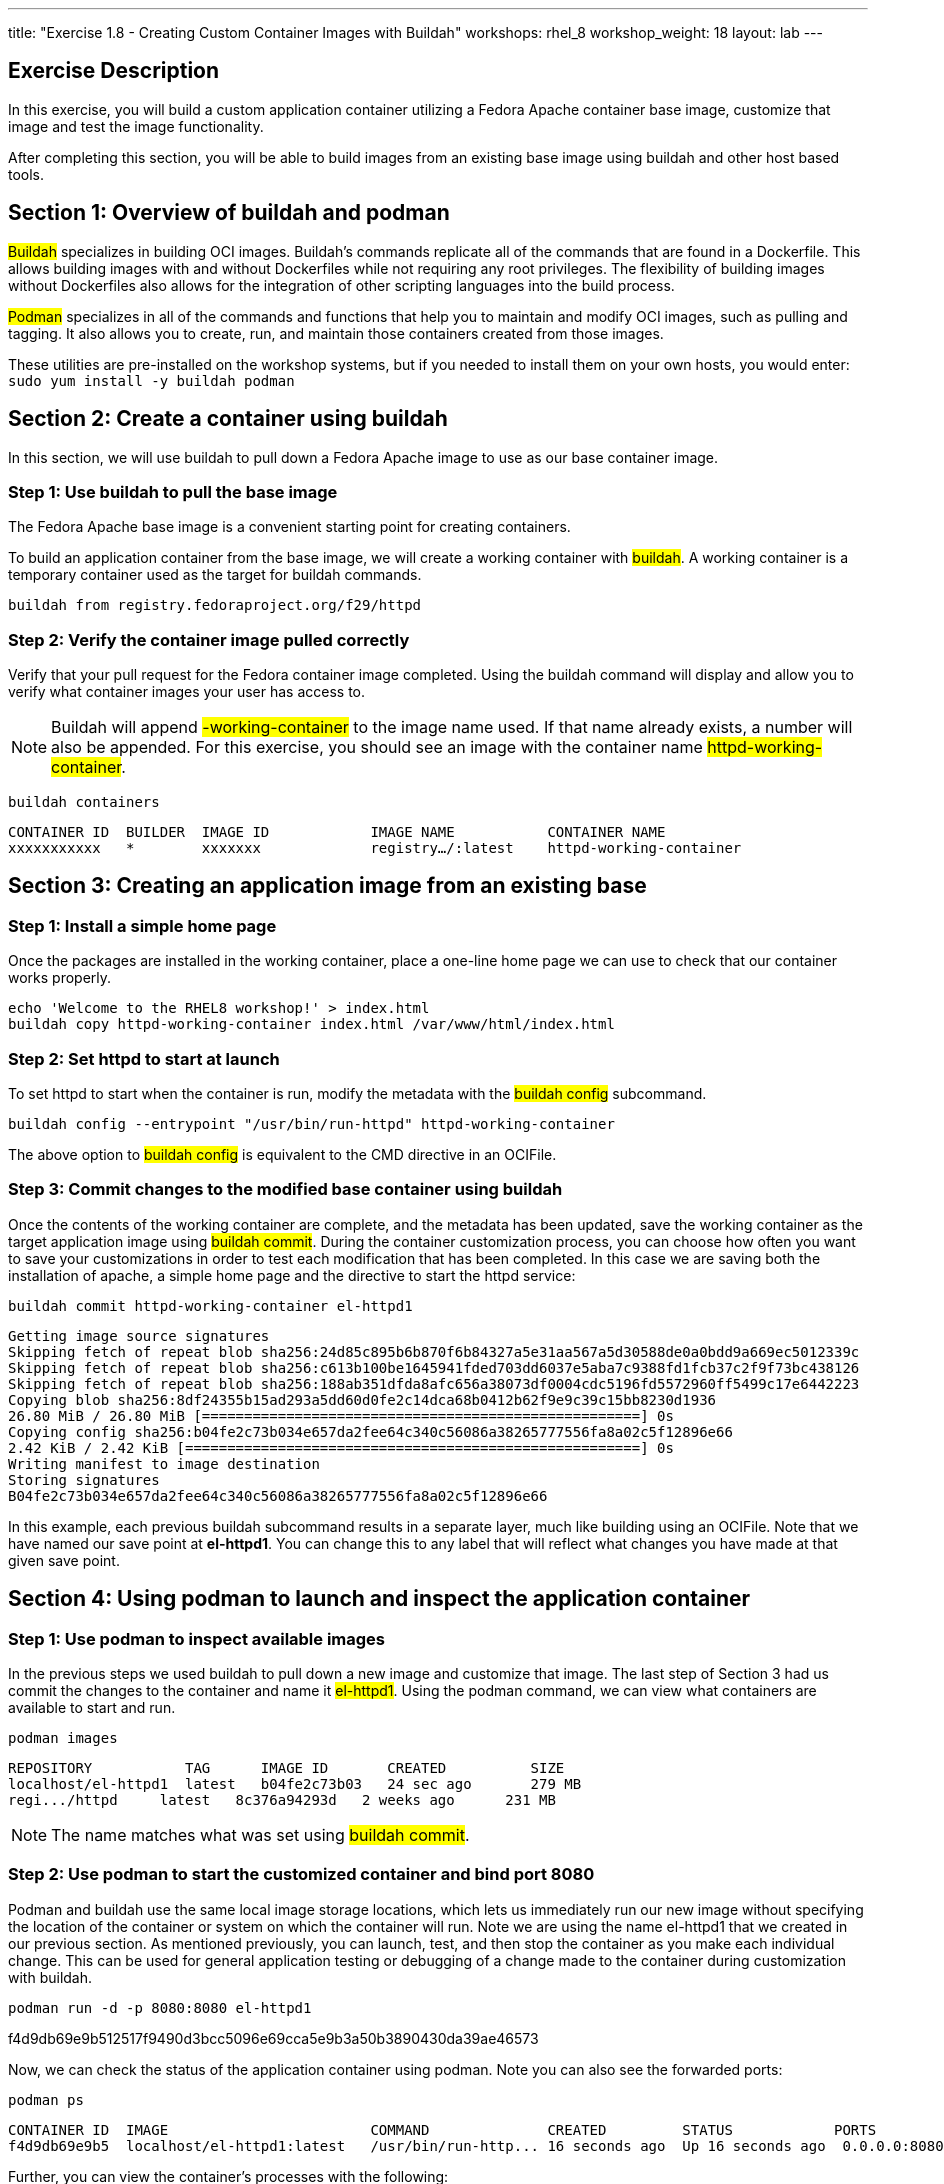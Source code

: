 ---
title: "Exercise 1.8 - Creating Custom Container Images with Buildah"
workshops: rhel_8
workshop_weight: 18
layout: lab
---

:icons: font
:imagesdir: /workshops/rhel_8/images

== Exercise Description

In this exercise, you will build a custom application container utilizing a Fedora Apache container base image, customize that image and test the image functionality.

After completing this section, you will be able to build images from an existing base image using buildah and other host based tools.

== Section 1: Overview of buildah and podman

##Buildah## specializes in building OCI images. Buildah's commands replicate all of the commands that are found in a Dockerfile. This allows building images with and without Dockerfiles while not requiring any root privileges. The flexibility of building images without Dockerfiles also allows for the integration of other scripting languages into the build process.

##Podman## specializes in all of the commands and functions that help you to maintain and modify OCI images, such as pulling and tagging. It also allows you to create, run, and maintain those containers created from those images.

These utilities are pre-installed on the workshop systems, but if you needed to install them on your own hosts, you would enter:
`sudo yum install -y buildah podman`

== Section 2: Create a container using buildah

In this section, we will use buildah to pull down a Fedora Apache image to use as our base container image.

=== Step 1: Use buildah to pull the base image

The Fedora Apache base image is a convenient starting point for creating containers.

To build an application container from the base image, we will create a working container with ##buildah##. A working container is a temporary container used as the target for buildah commands.

[source, bash]
----
buildah from registry.fedoraproject.org/f29/httpd
----

=== Step 2: Verify the container image pulled correctly

Verify that your pull request for the Fedora container image completed. Using the buildah command will display and allow you to verify what container images your user has access to.

[NOTE]
Buildah will append ##-working-container## to the image name used. If that name already exists, a number will also be appended.  For this exercise, you should see an image with the container name ##httpd-working-container##.

[source, bash]
----
buildah containers
----

....
CONTAINER ID  BUILDER  IMAGE ID            IMAGE NAME           CONTAINER NAME
xxxxxxxxxxx   *        xxxxxxx             registry…/:latest    httpd-working-container
....

== Section 3: Creating an application image from an existing base

// === Step 1: Install apache (httpd) on the Fedora base container image

// The ##Fedora## image is very complete, including tools like ##yum## and ##systemd##. You can install ##httpd## via ##yum## in the container using the ##buildah run## subcommand:

// [source, bash]
// ----
// buildah run httpd-working-container -- yum -y install httpd
// ----

// ....
// Fedora Modular 31 - x86_64                                                                                                             2.3 MB/s | 5.2 MB     00:02
// Fedora Modular 31 - x86_64 - Updates                                                                                                   1.7 MB/s | 3.8 MB     00:02
// Fedora 31 - x86_64 - Updates                                                                                                           4.2 MB/s |  19 MB     00:04
// Fedora 31 - x86_64                                                                                                                     3.5 MB/s |  71 MB     00:20
// Last metadata expiration check: 0:00:02 ago on Fri Jan 31 16:42:51 2020.
// Dependencies resolved.
// =======================================================================================================================================================================
//  Package                                        Architecture                       Version                                   Repository                           Size
// =======================================================================================================================================================================
// Installing:
//  httpd                                          x86_64                             2.4.41-9.fc31                             updates                             1.4 M
// << OUTPUT ABRIDGED >>
// Complete!
// ....

// This subcommand acts like the RUN directive in an OCIFile. Since the yum command includes a switch, we need to use the ##--## syntax to tell ##buildah run## there are no buildah options to look for past this point.

=== Step 1: Install a simple home page

Once the packages are installed in the working container, place a one-line home page we can use to check that our container works properly.

[source, bash]
----
echo 'Welcome to the RHEL8 workshop!' > index.html
buildah copy httpd-working-container index.html /var/www/html/index.html
----

=== Step 2: Set httpd to start at launch

To set httpd to start when the container is run, modify the metadata with the ##buildah config## subcommand.

[source, bash]
----
buildah config --entrypoint "/usr/bin/run-httpd" httpd-working-container
----

The above option to ##buildah config## is equivalent to the CMD directive in an OCIFile.

=== Step 3: Commit changes to the modified base container using buildah

Once the contents of the working container are complete, and the metadata has been updated, save the working container as the target application image using ##buildah commit##. During the container customization process, you can choose how often you want to save your customizations in order to test each modification that has been completed. In this case we are saving both the installation of apache, a simple home page and the directive to start the httpd service:

[source, bash]
----
buildah commit httpd-working-container el-httpd1
----

....
Getting image source signatures
Skipping fetch of repeat blob sha256:24d85c895b6b870f6b84327a5e31aa567a5d30588de0a0bdd9a669ec5012339c
Skipping fetch of repeat blob sha256:c613b100be1645941fded703dd6037e5aba7c9388fd1fcb37c2f9f73bc438126
Skipping fetch of repeat blob sha256:188ab351dfda8afc656a38073df0004cdc5196fd5572960ff5499c17e6442223
Copying blob sha256:8df24355b15ad293a5dd60d0fe2c14dca68b0412b62f9e9c39c15bb8230d1936
26.80 MiB / 26.80 MiB [====================================================] 0s
Copying config sha256:b04fe2c73b034e657da2fee64c340c56086a38265777556fa8a02c5f12896e66
2.42 KiB / 2.42 KiB [======================================================] 0s
Writing manifest to image destination
Storing signatures
B04fe2c73b034e657da2fee64c340c56086a38265777556fa8a02c5f12896e66
....

In this example, each previous buildah subcommand results in a separate layer, much like building using an OCIFile. Note that we have named our save point at **el-httpd1**. You can change this to any label that will reflect what changes you have made at that given save point.

== Section 4: Using podman to launch and inspect the application container

=== Step 1: Use podman to inspect available images

In the previous steps we used buildah to pull down a new image and customize that image. The last step of Section 3 had us commit the changes to the container and name it ##el-httpd1##. Using the podman command, we can view what containers are available to start and run.

[source, bash]
----
podman images
----

....
REPOSITORY           TAG      IMAGE ID       CREATED          SIZE
localhost/el-httpd1  latest   b04fe2c73b03   24 sec ago       279 MB
regi.../httpd     latest   8c376a94293d   2 weeks ago      231 MB
....

[NOTE]
The name matches what was set using ##buildah commit##.

=== Step 2: Use podman to start the customized container and bind port 8080

Podman and buildah use the same local image storage locations, which lets us immediately run our new image without specifying the location of the container or system on which the container will run. Note we are using the name el-httpd1 that we created in our previous section. As mentioned previously, you can launch, test, and then stop the container as you make each individual change. This can be used for general application testing or debugging of a change made to the container during customization with buildah.

[source, bash]
----
podman run -d -p 8080:8080 el-httpd1
----

f4d9db69e9b512517f9490d3bcc5096e69cca5e9b3a50b3890430da39ae46573

Now, we can check the status of the application container using podman.  Note you can also see the forwarded ports:

[source, bash]
----
podman ps
----

....
CONTAINER ID  IMAGE                        COMMAND              CREATED         STATUS            PORTS                   NAMES
f4d9db69e9b5  localhost/el-httpd1:latest   /usr/bin/run-http... 16 seconds ago  Up 16 seconds ago  0.0.0.0:8080->8080/tcp  amazing_tharp
....

Further, you can view the container's processes with the following:

```bash
podman top -l
```
....
USER      PID   PPID   %CPU    ELAPSED           TTY   TIME   COMMAND
default   1     0      0.000   6m24.454912357s   ?     0s     /usr/sbin/httpd -DFOREGROUND 
default   6     1      0.000   6m24.455036731s   ?     0s     /usr/sbin/httpd -DFOREGROUND 
default   7     1      0.000   6m24.455132107s   ?     0s     /usr/sbin/httpd -DFOREGROUND 
default   9     1      0.000   6m24.455458435s   ?     0s     /usr/sbin/httpd -DFOREGROUND 
default   14    1      0.000   6m24.455616596s   ?     0s     /usr/sbin/httpd -DFOREGROUND 
....

=== Step 3: Test container application and stop container 

Now, we can test retrieval of our example home page:

[source, bash]
----
curl -s http://localhost:8080
----

....
Welcome to the RHEL8 workshop!
....

[NOTE]
Note the URL specified matches the port mapping specified on the ##podman run## command.

Since your test was successful, you can now stop the container, and continue with additional customization that you would like to try out. Remember to commit your changes as often as you would like, during the customization process, and use names that reflect the customization you have done to ease troubleshooting.

[source, bash]
----
podman stop -a
----

This will stop all containers that you have running via podman. 

You can verify that the container has stopped running by looking at the list of container processes:

[source, bash]
----
podman ps -l
----

The first line of the output should show a container that was recently stopped, similar to the following:
```bash
CONTAINER ID  IMAGE                       COMMAND               CREATED        STATUS                     PORTS                 NAMES
11fcab28fd31  localhost/el-httpd1:latest  /bin/sh -c /usr/s...  4 minutes ago  Exited (0) 10 seconds ago  0.0.0.0:8080->8080/tcp  amazing_tharp
```
Notice the STATUS field is now reported as Exited.

Alternatively, if you would prefer to stop only a single container, you can utilize ##podman ps## to identify the Container ID you wish to stop.  (If you've already performed the ##stop -a##, you can re-start the container with the ##podman run## command shown in Step 2, above.)  Then use the following command, with your unique Container ID number, to shutdown a single instance. For example:

[source, bash]
----
podman stop 11fcab28fd31
----


=== Step 4: Cool podman tricks

Here are some lesser-known ##podman## features that're really worth knowing about.

==== Exporting a container definition for use in OpenShift
If you've built and tested a container with podman, and are happy with the results, you can very easily share that container with OpenShift.
----
podman generate kube $(podman ps -l | awk '$0 ~ /Exited/ {print $1; exit}') > export.yaml
----

Take a look at the file to see what's in it.  If you were in an OpenShift project, you could then import this file with:
----
oc create -f export.yaml
----

This is an example of a single container export, but you can export complete pods as well.


==== Generating a SystemD service definition
You can also turn a container directly into a system service.  The following command will generate a ##systemd## service definition file:
[source, bash]
----
podman generate systemd $(podman ps -l | awk '$0 ~ /Exited/ {print $1; exit}') > my-container.service
----

Then, copy the service definition into place and activate it:
----
sudo cp my-container.service /etc/systemd/system/
sudo systemctl daemon-reload
sudo systemctl enable --now my-container.service
----

=== Step 5: Removing a container

If a container will no longer be used, you can remove it from the system using ##podman rm##. In the command below, we use a bit of bash scripting to determine the CONTAINER ID as it is unique to each container image.
```bash
podman rm $(podman ps -l | awk '$0 ~ /Exited/ {print $1; exit}')
```
```bash
af2d3774f20b5afb4505a4eb3fea20df5861afd6ec06b9271b6419ff1515106d
```
The output of this removal is the full CONTAINER ID which was removed from the system.

{{< importPartial "footer/footer.html" >}}
